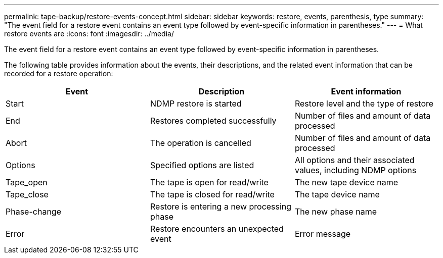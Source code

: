 ---
permalink: tape-backup/restore-events-concept.html
sidebar: sidebar
keywords: restore, events, parenthesis, type
summary: "The event field for a restore event contains an event type followed by event-specific information in parentheses."
---
= What restore events are
:icons: font
:imagesdir: ../media/

[.lead]
The event field for a restore event contains an event type followed by event-specific information in parentheses.

The following table provides information about the events, their descriptions, and the related event information that can be recorded for a restore operation:

[options="header"]
|===
| Event| Description| Event information
a|
Start
a|
NDMP restore is started
a|
Restore level and the type of restore
a|
End
a|
Restores completed successfully
a|
Number of files and amount of data processed
a|
Abort
a|
The operation is cancelled
a|
Number of files and amount of data processed
a|
Options
a|
Specified options are listed
a|
All options and their associated values, including NDMP options
a|
Tape_open
a|
The tape is open for read/write
a|
The new tape device name
a|
Tape_close
a|
The tape is closed for read/write
a|
The tape device name
a|
Phase-change
a|
Restore is entering a new processing phase
a|
The new phase name
a|
Error
a|
Restore encounters an unexpected event
a|
Error message
|===
